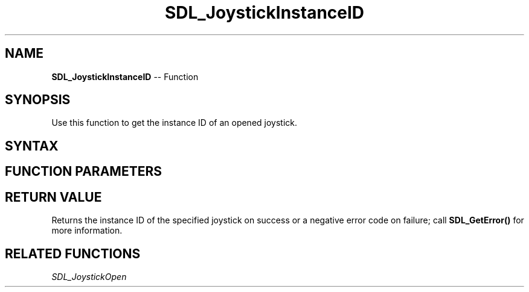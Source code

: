 .TH SDL_JoystickInstanceID 3 "2018.10.07" "https://github.com/haxpor/sdl2-manpage" "SDL2"
.SH NAME
\fBSDL_JoystickInstanceID\fR -- Function

.SH SYNOPSIS
Use this function to get the instance ID of an opened joystick.

.SH SYNTAX
.TS
tab(:) allbox;
a.
T{
.nf
SDL_JoystickID SDL_JoystickInstanceID(SDL_Joystick* joystick)
.fi
T}
.TE

.SH FUNCTION PARAMETERS
.TS
tab(:) allbox;
ab l.
joystick:T{
an \fBSDL_Joystick\fR structure containing joystick information
T}
.TE

.SH RETURN VALUE
Returns the instance ID of the specified joystick on success or a negative error code on failure; call \fBSDL_GetError()\fR for more information.

.SH RELATED FUNCTIONS
\fISDL_JoystickOpen
